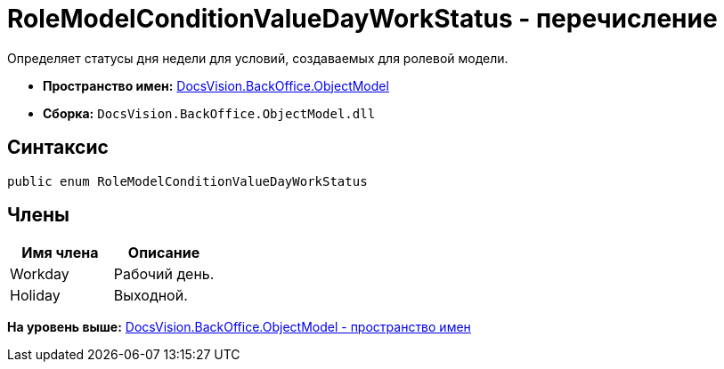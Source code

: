 = RoleModelConditionValueDayWorkStatus - перечисление

Определяет статусы дня недели для условий, создаваемых для ролевой модели.

* [.keyword]*Пространство имен:* xref:ObjectModel_NS.adoc[DocsVision.BackOffice.ObjectModel]
* [.keyword]*Сборка:* [.ph .filepath]`DocsVision.BackOffice.ObjectModel.dll`

== Синтаксис

[source,pre,codeblock,language-csharp]
----
public enum RoleModelConditionValueDayWorkStatus
----

== Члены

[cols=",",options="header",]
|===
|Имя члена |Описание
|Workday |Рабочий день.
|Holiday |Выходной.
|===

*На уровень выше:* xref:../../../../api/DocsVision/BackOffice/ObjectModel/ObjectModel_NS.adoc[DocsVision.BackOffice.ObjectModel - пространство имен]
